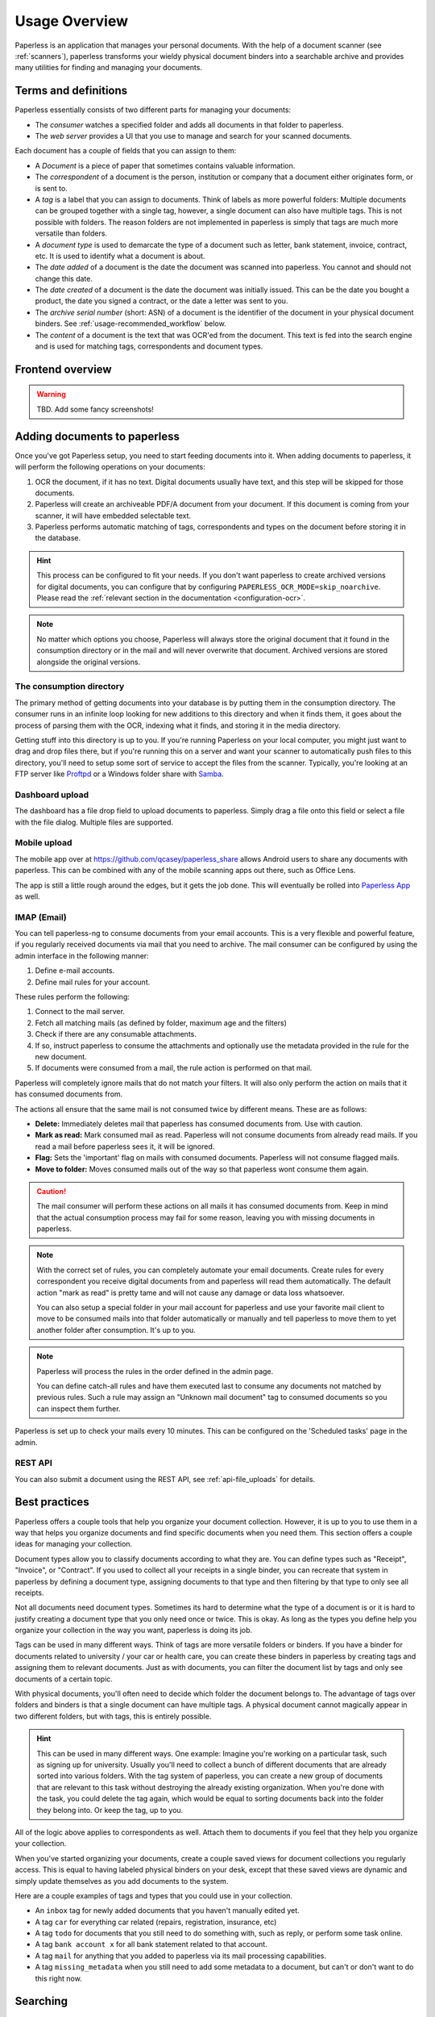 **************
Usage Overview
**************

Paperless is an application that manages your personal documents. With
the help of a document scanner (see :ref:`scanners`), paperless transforms
your wieldy physical document binders into a searchable archive and
provides many utilities for finding and managing your documents.


Terms and definitions
#####################

Paperless essentially consists of two different parts for managing your
documents:

* The *consumer* watches a specified folder and adds all documents in that
  folder to paperless.
* The *web server* provides a UI that you use to manage and search for your
  scanned documents.

Each document has a couple of fields that you can assign to them:

* A *Document* is a piece of paper that sometimes contains valuable
  information.
* The *correspondent* of a document is the person, institution or company that
  a document either originates form, or is sent to.
* A *tag* is a label that you can assign to documents. Think of labels as more
  powerful folders: Multiple documents can be grouped together with a single
  tag, however, a single document can also have multiple tags. This is not
  possible with folders. The reason folders are not implemented in paperless
  is simply that tags are much more versatile than folders.
* A *document type* is used to demarcate the type of a document such as letter,
  bank statement, invoice, contract, etc. It is used to identify what a document
  is about.
* The *date added* of a document is the date the document was scanned into
  paperless. You cannot and should not change this date.
* The *date created* of a document is the date the document was initially issued.
  This can be the date you bought a product, the date you signed a contract, or
  the date a letter was sent to you.
* The *archive serial number* (short: ASN) of a document is the identifier of
  the document in your physical document binders. See
  :ref:`usage-recommended_workflow` below.
* The *content* of a document is the text that was OCR'ed from the document.
  This text is fed into the search engine and is used for matching tags,
  correspondents and document types.


Frontend overview
#################

.. warning::

    TBD. Add some fancy screenshots!

Adding documents to paperless
#############################

Once you've got Paperless setup, you need to start feeding documents into it.
When adding documents to paperless, it will perform the following operations on
your documents:

1.  OCR the document, if it has no text. Digital documents usually have text,
    and this step will be skipped for those documents.
2.  Paperless will create an archiveable PDF/A document from your document.
    If this document is coming from your scanner, it will have embedded selectable text.
3.  Paperless performs automatic matching of tags, correspondents and types on the
    document before storing it in the database.

.. hint::

    This process can be configured to fit your needs. If you don't want paperless
    to create archived versions for digital documents, you can configure that by
    configuring ``PAPERLESS_OCR_MODE=skip_noarchive``. Please read the 
    :ref:`relevant section in the documentation <configuration-ocr>`.

.. note::

    No matter which options you choose, Paperless will always store the original
    document that it found in the consumption directory or in the mail and
    will never overwrite that document. Archived versions are stored alongside the
    original versions.


The consumption directory
=========================

The primary method of getting documents into your database is by putting them in
the consumption directory.  The consumer runs in an infinite
loop looking for new additions to this directory and when it finds them, it goes
about the process of parsing them with the OCR, indexing what it finds, and storing
it in the media directory.

Getting stuff into this directory is up to you.  If you're running Paperless
on your local computer, you might just want to drag and drop files there, but if
you're running this on a server and want your scanner to automatically push
files to this directory, you'll need to setup some sort of service to accept the
files from the scanner.  Typically, you're looking at an FTP server like
`Proftpd`_ or a Windows folder share with `Samba`_.

.. _Proftpd: http://www.proftpd.org/
.. _Samba: http://www.samba.org/

.. TODO: hyperref to configuration of the location of this magic folder.

Dashboard upload
================

The dashboard has a file drop field to upload documents to paperless. Simply drag a file
onto this field or select a file with the file dialog. Multiple files are supported.


Mobile upload
=============

The mobile app over at `<https://github.com/qcasey/paperless_share>`_ allows Android users
to share any documents with paperless. This can be combined with any of the mobile
scanning apps out there, such as Office Lens.

The app is still a little rough around the edges,
but it gets the job done. This will eventually be rolled into `Paperless App <https://github.com/bauerj/paperless_app>`_ as well.

.. _usage-email:

IMAP (Email)
============

You can tell paperless-ng to consume documents from your email accounts.
This is a very flexible and powerful feature, if you regularly received documents
via mail that you need to archive. The mail consumer can be configured by using the
admin interface in the following manner:

1.  Define e-mail accounts.
2.  Define mail rules for your account.

These rules perform the following:

1.  Connect to the mail server.
2.  Fetch all matching mails (as defined by folder, maximum age and the filters)
3.  Check if there are any consumable attachments.
4.  If so, instruct paperless to consume the attachments and optionally
    use the metadata provided in the rule for the new document.
5.  If documents were consumed from a mail, the rule action is performed
    on that mail.

Paperless will completely ignore mails that do not match your filters. It will also
only perform the action on mails that it has consumed documents from.

The actions all ensure that the same mail is not consumed twice by different means.
These are as follows:

*   **Delete:** Immediately deletes mail that paperless has consumed documents from.
    Use with caution.
*   **Mark as read:** Mark consumed mail as read. Paperless will not consume documents
    from already read mails. If you read a mail before paperless sees it, it will be
    ignored.
*   **Flag:** Sets the 'important' flag on mails with consumed documents. Paperless
    will not consume flagged mails.
*   **Move to folder:** Moves consumed mails out of the way so that paperless wont
    consume them again.

.. caution::

    The mail consumer will perform these actions on all mails it has consumed
    documents from. Keep in mind that the actual consumption process may fail
    for some reason, leaving you with missing documents in paperless.

.. note::

    With the correct set of rules, you can completely automate your email documents.
    Create rules for every correspondent you receive digital documents from and
    paperless will read them automatically. The default action "mark as read" is
    pretty tame and will not cause any damage or data loss whatsoever.

    You can also setup a special folder in your mail account for paperless and use
    your favorite mail client to move to be consumed mails into that folder
    automatically or manually and tell paperless to move them to yet another folder
    after consumption. It's up to you.

.. note::

    Paperless will process the rules in the order defined in the admin page.

    You can define catch-all rules and have them executed last to consume
    any documents not matched by previous rules. Such a rule may assign an "Unknown
    mail document" tag to consumed documents so you can inspect them further.

Paperless is set up to check your mails every 10 minutes. This can be configured on the
'Scheduled tasks' page in the admin.


REST API
========

You can also submit a document using the REST API, see :ref:`api-file_uploads` for details.

.. _basic-searching:


Best practices
##############

Paperless offers a couple tools that help you organize your document collection. However,
it is up to you to use them in a way that helps you organize documents and find specific
documents when you need them. This section offers a couple ideas for managing your collection.

Document types allow you to classify documents according to what they are. You can define
types such as "Receipt", "Invoice", or "Contract". If you used to collect all your receipts
in a single binder, you can recreate that system in paperless by defining a document type,
assigning documents to that type and then filtering by that type to only see all receipts.

Not all documents need document types. Sometimes its hard to determine what the type of a
document is or it is hard to justify creating a document type that you only need once or twice.
This is okay. As long as the types you define help you organize your collection in the way
you want, paperless is doing its job.

Tags can be used in many different ways. Think of tags are more versatile folders or binders.
If you have a binder for documents related to university / your car or health care, you can
create these binders in paperless by creating tags and assigning them to relevant documents.
Just as with documents, you can filter the document list by tags and only see documents of
a certain topic.

With physical documents, you'll often need to decide which folder the document belongs to.
The advantage of tags over folders and binders is that a single document can have multiple
tags. A physical document cannot magically appear in two different folders, but with tags,
this is entirely possible.

.. hint::

  This can be used in many different ways. One example: Imagine you're working on a particular
  task, such as signing up for university. Usually you'll need to collect a bunch of different
  documents that are already sorted into various folders. With the tag system of paperless,
  you can create a new group of documents that are relevant to this task without destroying
  the already existing organization. When you're done with the task, you could delete the
  tag again, which would be equal to sorting documents back into the folder they belong into.
  Or keep the tag, up to you.

All of the logic above applies to correspondents as well. Attach them to documents if you
feel that they help you organize your collection.

When you've started organizing your documents, create a couple saved views for document collections
you regularly access. This is equal to having labeled physical binders on your desk, except
that these saved views are dynamic and simply update themselves as you add documents to the system.

Here are a couple examples of tags and types that you could use in your collection.

* An ``inbox`` tag for newly added documents that you haven't manually edited yet.
* A tag ``car`` for everything car related (repairs, registration, insurance, etc)
* A tag ``todo`` for documents that you still need to do something with, such as reply, or
  perform some task online.
* A tag ``bank account x`` for all bank statement related to that account.
* A tag ``mail`` for anything that you added to paperless via its mail processing capabilities.
* A tag ``missing_metadata`` when you still need to add some metadata to a document, but can't
  or don't want to do this right now.

Searching
#########

Paperless offers an extensive searching mechanism that is designed to allow you to quickly
find a document you're looking for (for example, that thing that just broke and you bought
a couple months ago, that contract you signed 8 years ago).

When you search paperless for a document, it tries to match this query against your documents.
Paperless will look for matching documents by inspecting their content, title, correspondent,
type and tags. Paperless returns a scored list of results, so that documents matching your query
better will appear further up in the search results.

By default, paperless returns only documents which contain all words typed in the search bar.
However, paperless also offers advanced search syntax if you want to drill down the results
further.

Matching documents with logical expressions:

.. code::

  shopname AND (product1 OR product2)

Matching specific tags, correspondents or types:

.. code::

  type:invoice tag:unpaid
  correspondent:university certificate

Matching dates:

.. code::
  
  created:[2005 to 2009]
  added:yesterday
  modified:today

Matching inexact words:

.. code::

  produ*name

.. note::

  Inexact terms are hard for search indexes. These queries might take a while to execute. That's why paperless offers
  auto complete and query correction.

All of these constructs can be combined as you see fit.
If you want to learn more about the query language used by paperless, paperless uses Whoosh's default query language. 
Head over to `Whoosh query language <https://whoosh.readthedocs.io/en/latest/querylang.html>`_.
For details on what date parsing utilities are available, see
`Date parsing <https://whoosh.readthedocs.io/en/latest/dates.html#parsing-date-queries>`_.
 

.. _usage-recommended_workflow:

The recommended workflow
########################

Once you have familiarized yourself with paperless and are ready to use it
for all your documents, the recommended workflow for managing your documents
is as follows. This workflow also takes into account that some documents
have to be kept in physical form, but still ensures that you get all the
advantages for these documents as well.

The following diagram shows how easy it is to manage your documents.

.. image:: _static/recommended_workflow.png

Preparations in paperless
=========================

* Create an inbox tag that gets assigned to all new documents.
* Create a TODO tag.

Processing of the physical documents
====================================

Keep a physical inbox. Whenever you receive a document that you need to
archive, put it into your inbox. Regularly, do the following for all documents
in your inbox:

1.  For each document, decide if you need to keep the document in physical
    form. This applies to certain important documents, such as contracts and
    certificates.
2.  If you need to keep the document, write a running number on the document
    before scanning, starting at one and counting upwards. This is the archive
    serial number, or ASN in short.
3.  Scan the document.
4.  If the document has an ASN assigned, store it in a *single* binder, sorted
    by ASN. Don't order this binder in any other way.
5.  If the document has no ASN, throw it away. Yay!

Over time, you will notice that your physical binder will fill up. If it is
full, label the binder with the range of ASNs in this binder (i.e., "Documents
1 to 343"), store the binder in your cellar or elsewhere, and start a new
binder.

The idea behind this process is that you will never have to use the physical
binders to find a document. If you need a specific physical document, you
may find this document by:

1.  Searching in paperless for the document.
2.  Identify the ASN of the document, since it appears on the scan.
3.  Grab the relevant document binder and get the document. This is easy since
    they are sorted by ASN.

Processing of documents in paperless
====================================

Once you have scanned in a document, proceed in paperless as follows.

1.  If the document has an ASN, assign the ASN to the document.
2.  Assign a correspondent to the document (i.e., your employer, bank, etc)
    This isn't strictly necessary but helps in finding a document when you need
    it.
3.  Assign a document type (i.e., invoice, bank statement, etc) to the document
    This isn't strictly necessary but helps in finding a document when you need
    it.
4.  Assign a proper title to the document (the name of an item you bought, the
    subject of the letter, etc)
5.  Check that the date of the document is correct. Paperless tries to read
    the date from the content of the document, but this fails sometimes if the
    OCR is bad or multiple dates appear on the document.
6.  Remove inbox tags from the documents.

.. hint::
    
    You can setup manual matching rules for your correspondents and tags and
    paperless will assign them automatically. After consuming a couple documents,
    you can even ask paperless to *learn* when to assign tags and correspondents
    by itself. For details on this feature, see :ref:`advanced-matching`.

Task management
===============

Some documents require attention and require you to act on the document. You
may take two different approaches to handle these documents based on how
regularly you intent to use paperless and scan documents.

* If you scan and process your documents in paperless regularly, assign a
  TODO tag to all scanned documents that you need to process. Create a saved
  view on the dashboard that shows all documents with this tag.
* If you do not scan documents regularly and use paperless solely for archiving,
  create a physical todo box next to your physical inbox and put documents you
  need to process in the TODO box. When you performed the task associated with
  the document, move it to the inbox.
